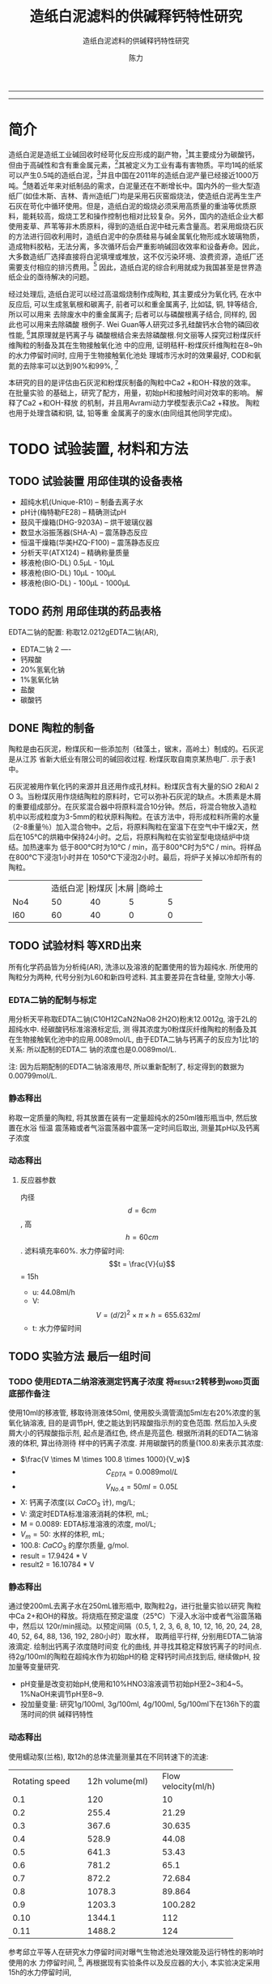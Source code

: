 #+TITLE:  造纸白泥滤料的供碱释钙特性研究
#+SUBTITLE:  造纸白泥滤料的供碱释钙特性研究
#+AUTHOR: 陈力
#+DATE:
#+latex_header: \usepackage{float}
#+latex_header:\usepackage{indentfirst}
#+latex_header:\setlength{\parindent}{2.0cm}
#+latex_header: \usepackage[utf8]{inputenc}
#+latex_header:\usepackage[T1]{fontenc}
#+latex_header:\usepackage{lipsum}
#+latex_header:\usepackage{mwe}
#+latex_header:\usepackage{lmodern}
#+latex_header:\usepackage{graphicx}
#+latex_header:\usepackage{caption}
#+latex_header:\usepackage{floatrow}

#+latex_header: \usepackage[super,square,comma,sort&compress]{natbib}
#+LATEX_HEADER: \usepackage[UTF8]{ctex}


----------------------
\begin{abstract}


白泥是一种在造纸工艺中生产出来的固体废物, 现在已经成为严重环境污染的来源之一. 本实验的目的是探究造纸白泥的供碱释钙特性的研究. 钙和氢氧根的释放主要来自于钙长石, 钙黄长石和以氧化钙(而非碳酸钙)形式存在的石灰, 并且钙黄长石的供碱释钙能力远比钙长石强. 在不同条件下, 如投加量, 孔结构(其主要影响因素为钙/硅比), 制得的陶粒的供碱释钙性能也不同.

具有多孔结构的碳酸钙材料（例如水合硅酸钙，硬硅钙石，托来莫来石等）通过释放钙离子和氢氧根离子在溶液中吸附磷酸盐，并且可以形成羟基磷酸钙, 由此产生的微环境促进了高质量的磷回收，也可以用来吸收了废水中的重金属离子，如硫，铜，锌等。

本研究以水为介质，分别采用静态浸出法或动态浸出法，并结合单因素变量法，探究陶瓷供碱释钙能力的影响因素。

采用EDTA滴定法测定Ca2+浓度；采用pH计测定pH值。

采用Avrami方程、一级扩散方程、Elovich、抛物线扩散方程对钙离子浸出进行动力学模型拟合。

采用XRD、SEM、TEM、光学显微镜分析物相组成及晶体结构变化。以分析纯化学试剂合成的陶瓷系列结果作为对照组，揭示钙长石复相陶瓷的缓释机理，提出内外部调控机制及pH自调节理论。

{{\it keywords:} 硅酸钙水合物; 磷回收; 多孔结构; 制备; pH值; 钙长石; 钙黄长石; }}

\end{abstract}
----------------------

* 简介
造纸白泥是造纸工业碱回收时经苛化反应形成的副产物，[6]其主要成分为碳酸钙，但由于高碱性和含有重金属元素，[8]其被定义为工业有毒有害物质。平均1吨的纸浆可以产生0.5吨的造纸白泥，[1]并且中国在2011年的造纸白泥产量已经接近1000万吨。[2]随着近年来对纸制品的需求，白泥量还在不断增长中。国内外的一些大型造纸厂(如佳木斯、吉林、青州造纸厂)均是采用石灰窑煅烧法，使造纸白泥再生生产石灰在苛化中循环使用。但是，造纸白泥的煅烧必须采用高质量的重油等优质原料，能耗较高，煅烧工艺和操作控制也相对比较复杂。另外，国内的造纸企业大都使用麦草、芦苇等非木质原料，得到的造纸白泥中硅元素含量高。若采用煅烧石灰的方法进行回收利用时，造纸白泥中的杂质硅易与碱金属氧化物形成水玻璃物质，造成物料胶粘，无法分离，多次循环后会严重影响碱回收效率和设备寿命。因此，大多数造纸厂选择直接将白泥填埋或堆放，这不仅污染环境、浪费资源，造纸厂还需要支付相应的排污费用。[3] 因此，造纸白泥的综合利用就成为我国甚至是世界造纸企业的亟待解决的问题。

经过处理后, 造纸白泥可以经过高温煅烧制作成陶粒, 其主要成分为氧化钙, 在水中反应后,
可以生成氢氧根和碳离子, 前者可以和重金属离子, 比如锰, 铜, 锌等结合, 所以可以用来
去除废水中的重金属离子; 后者可以与磷酸根离子结合, 同样的, 因此也可以用来去除磷酸
根例子. Wei Guan等人研究过多孔硅酸钙水合物的磷回收性能, [13]其原理就是钙离子与
磷酸根结合来去除磷酸根.何文丽等人探究过粉煤灰纤维陶粒的制备及其在生物接触氧化池
中的应用, 证明秸秆-粉煤灰纤维陶粒在8~9h的水力停留时间时, 应用于生物接触氧化池处
理城市污水时的效果最好, COD和氨氮的去除率可以达到90%和99%, [14]

本研究的目的是评估由石灰泥和粉煤灰制备的陶粒中Ca2 +和OH-释放的效率。 在批量实验
的基础上，研究了配方，用量，初始pH和接触时间对效率的影响。 解释了Ca2 +和OH-释放
的机制，并且用Avrami动力学模型表示Ca2 +释放。 陶粒也用于处理含磷和铜, 锰, 铅等重
金属离子的废水(由同组其他同学完成)。



* TODO 试验装置, 材料和方法
** TODO 试验装置 :用邱佳琪的设备表格:
- 超纯水机(Unique-R10) -- 制备去离子水
- pH计(梅特勒FE28) -- 精确测试pH
- 鼓风干燥箱(DHG-9203A) -- 烘干玻璃仪器
- 数显水浴振荡器(SHA-A) -- 震荡静态反应
- 恒温干燥箱(华美HZQ-F100) -- 震荡静态反应
- 分析天平(ATX124) -- 精确称量质量
- 移液枪(BIO-DL) 0.5μL - 10μL
- 移液枪(BIO-DL) 10μL - 100μL
- 移液枪(BIO-DL) - 100μL - 1000μL
** TODO 药剂 :用邱佳琪的药品表格:
EDTA二钠的配置: 称取12.0212gEDTA二钠(AR),
- EDTA二钠 2 ----
- 钙羧酸
- 20%氢氧化钠
- 1%氢氧化钠
- 盐酸
- 碳酸钙

** DONE 陶粒的制备
陶粒是由石灰泥，粉煤灰和一些添加剂（硅藻土，锯末，高岭土）制成的。石灰泥是从江苏
省新大纸业有限公司的碱回收过程. 粉煤灰取自南京某热电厂. 示于表1中。

石灰泥被用作氧化钙的来源并且还用作成孔材料。粉煤灰含有大量的SiO 2和Al 2 O 3。当粉煤灰用作烧结陶粒的原料时，它可以弥补石灰泥的缺点。木质素是木屑的重要组成部分。在灰浆混合器中将原料混合10分钟。然后，将混合物放入造粒机中以形成粒度为3-5mm的粒状原料陶粒。在该方法中，将形成粒料所需的水量（2-8重量％）加入混合物中。之后，将原料陶粒在室温下在空气中干燥2天，然后在105℃的烘箱中保持24小时。之后，将原料陶粒在实验室型电烧结炉中烧结。加热速率为
低于800°C时为10°C / min，高于800°C时为5°C / min。将样品在800℃下浸泡1小时并在
1050℃下浸泡2小时。最后，将炉子关掉以冷却所有的陶粒。
+----------+----------+----------+----------+----------+
|          |造纸白泥   |粉煤灰     |木屑       |商岭土     |
+----------+----------+----------+----------+----------+
|No4       |50        |40        |5         |5         |
+----------+----------+----------+----------+----------+
|l60       |60        |40        |0         |0         |
+----------+----------+----------+----------+----------+

** TODO 试验材料 :等XRD出来:
所有化学药品皆为分析纯(AR), 洗涤以及溶液的配置使用的皆为超纯水.
所使用的陶粒分为两种, 代号分别为L60和新四号滤料. 其主要差异在含硅量, 空隙大小等.

*** EDTA二钠的配制与标定
用分析天平称取EDTA二钠(C10H12CaN2NaO8·2H2O)粉末12.0012g, 溶于2L的超纯水中. 经碳酸钙标准溶液标定后, 测
得其浓度为0粉煤灰纤维陶粒的制备及其在生物接触氧化池中的应用.0089mol/L, 由于EDTA二钠与钙离子的反应为1比1的关系:  所以配制的EDTA二
钠的浓度也是0.0089mol/L.

注: 因为后期配制的EDTA二钠溶液用尽, 所以重新配制了, 标定得到的数据为0.00799mol/L.
*** 静态释出
称取一定质量的陶粒, 将其放置在装有一定量超纯水的250ml锥形瓶当中, 然后放置在水浴
恒温
震荡箱或者气浴震荡器中震荡一定时间后取出, 测量其pH以及钙离子浓度
*** 动态释出
**** 反应器参数
内径\[d=6cm\], 高\[h = 60cm\]. 滤料填充率60%. 水力停留时间:
\[t = \frac{V}{u}\] = 15h
- u: 44.08ml/h
- V: \[V = (d/2)^{2} \times \pi \times h = 655.632ml\]
- t: 水力停留时间
** TODO 实验方法 :最后一组时间:
*** TODO 使用EDTA二纳溶液测定钙离子浓度 :将result2转移到word页面底部作备注:
使用10ml的移液管, 移取待测液体50ml, 使用胶头滴管滴加5ml左右20%浓度的氢氧化钠溶液,
目的是调节pH, 使之能达到钙羧酸指示剂的变色范围. 然后加入头皮屑大小的钙羧酸指示剂,
起点是酒红色, 终点是亮蓝色. 根据所消耗的EDTA二钠溶液的体积, 算出待测待
样中的钙离子浓度. 并用碳酸钙的质量(100.8)来表示其浓度:
- $\frac{V \times M \times 100.8 \times 1000}{V_w}$
- \[C_{EDTA} = 0.0089 \text{mol}/L\]
- \[V_{No.4} = 50 ml = 0.05L\]
- X: 钙离子浓度(以 $CaCO_3$ 计), mg/L;
- V: 滴定时EDTA标准溶液消耗的体积, mL;
- M = 0.0089: EDTA标准溶液的浓度, mol/L;
- $V_m = 50$: 水样的体积, mL;
- 100.8: $CaCO_{3}$ 的摩尔质量, g/mol.
- result =  17.9424 * V
- result2 =  16.10784 * V
*** 静态释出
通过使200mL去离子水在250mL锥形瓶中, 取陶粒2g，进行批量实验以研究
陶粒中Ca 2+和OH的释放。将烧瓶在预定温度（25℃）下浸入水浴中或者气浴震荡箱中，然后以
120r/min摇动。以预定间隔（0.5, 1,
2, 3, 6, 8, 10, 12, 16, 20, 24, 28, 40, 52, 64, 88, 136, 192, 280小时）取水样，
取两组平行样, 分别用EDTA二钠溶液滴定. 绘制出钙离子浓度随时间变
化的曲线, 并寻找其稳定释放钙离子的时间点. 待2g/100ml的陶粒在超纯水作为初始pH的稳
定释钙时间点找到后, 继续做pH, 投加量等变量研究.
- pH变量是改变初始pH,使用和10%HNO3溶液调节初始pH至2~3和4~5。1%NaOH来调节pH至8~9.
- 投加量变量: 研究1g/100ml, 3g/100ml, 4g/100ml, 5g/100ml下在136h下的震荡时间的供
  碱释钙特性

*** 动态释出
使用蠕动泵(兰格), 取12h的总体流量测量其在不同转速下的流速:
+--------------------+--------------------+--------------------+
| Rotating speed     |12h volume(ml)      |Flow velocity(ml/h) |
+--------------------+--------------------+--------------------+
|0.1                 |120                 |10                  |
+--------------------+--------------------+--------------------+
|0.2                 |255.4               |21.29               |
+--------------------+--------------------+--------------------+
|0.3                 |367.6               |30.635              |
+--------------------+--------------------+--------------------+
|0.4                 |528.9               |44.08               |
+--------------------+--------------------+--------------------+
|0.5                 |641.3               |53.43               |
+--------------------+--------------------+--------------------+
|0.6                 |781.2               |65.1                |
+--------------------+--------------------+--------------------+
|0.7                 |872.2               |72.684              |
+--------------------+--------------------+--------------------+
|0.8                 |1078.3              |89.864              |
+--------------------+--------------------+--------------------+
|0.9                 |1203.3              |100.282             |
+--------------------+--------------------+--------------------+
|0.10                |1344.1              |112                 |
+--------------------+--------------------+--------------------+
|0.11                |1488.2              |124                 |
+--------------------+--------------------+--------------------+

参考邱立平等人在研究水力停留时间对曝气生物滤池处理效能及运行特性的影响时使用的水
力停留时间, [40], 再根据现有实验条件以及反应器的大小, 本实验决定采用15h的水力停留时间,


* TODO 结果和讨论 :陶粒的物理和化学性质:XRD分析:
** TODO 陶粒的性质 :等l60的SEM也搞到手再分析:
[[file:XRD.png]]
表3显示了陶粒的物理和化学性质，例如表观密度，24小时吸水率，表观孔隙率，圆柱体压
缩强度和可用石灰含量。通过比较，可以注意到陶粒LFS（50wt％石灰泥+ 45wt％粉煤灰+
5wt％锯末）和LFSK（50wt％石灰泥+ 40wt％粉煤灰+ 5wt％锯末+）的24小时吸水率和表观
孔隙率5wt％高岭土）高于陶粒LF（40wt％石灰泥+ 60wt％粉煤灰）和LFD（40wt％石灰泥+
55wt％粉煤灰+ 5wt％硅藻土）。在1050℃下烧结2小时后，锯末中的木质素被烧掉，因此木
屑的添加增加了陶粒中用于吸水的可用空间。对于陶粒，有一种趋势是较高的水吸附和孔隙
率可以显着降低密度和抗压强度[31]。陶粒的性质符合这一趋
势。

陶粒的XRD图谱如图1所示。钙钛矿（CaAl2Si2O8），钙黄长石（Ca2Al2SiO7），硅灰石
（CaSiO3）和石英（SiO2）被观察为主要晶相，这是由烧结过程中的固态反应产生的。 。
有人提出低温制造[21]和Na和K等杂质的存在会降低钙长石和钙黄长石的晶体结构稳定性。
结果，在这项研究中，钙长石和钙黄长石的一部分可能会不一致地溶解，如方程式（2）和（3）所示。
, [32]。此外，可利用的石灰和水之间的反应也带来更多的Ca 2+和OH-释放，如公式1所示。 （4）。因此，这些结晶相的存在确保了从制备的陶粒中释放出Ca 2+和OH-。

2Ca₂Al₂Si₂O₈ + 3H₂O = Ca²⁺ + 2OH⁻ + Al₂[Si₂O₅]OH₄ (2)

2Ca₂Al₂SiO₇ + 9H₂O = 4Ca²⁺ + 6OH⁻ + 2Al[OH]₄⁻ + Al₂[Si₂O₅][OH]₄ (3)

CaO + H₂O = Ca²⁺ + 2OH⁻ (4)

[[file:新4号/20190416FC0004-08000.tif]]
[[file:新4号/20190416FC0004-08001.tif]]
[[file:新4号/20190416FC0004-08002.tif]]
[[file:新4号/20190416FC0004-08003.tif]]
[[file:新4号/20190416FC0004-08004.tif]]
[[file:新4号/20190416FC0004-08005.tif]]
图2显示了陶粒的SEM图像。可以清楚地观察到许多连通或开孔扫描。这些孔隙是由石灰泥中
CaCO3分解和锯末燃烧产生的积聚气体释放而产生的。通过比较图2a-d，可以看出陶粒LFS和
LFSK比陶粒LF和LFD含有更多的孔，这与它们的吸水性和表观孔隙率结果一致。石灰泥由于
其高碱度和各种重金属离子的存在而被归类为有毒工业废物。陶粒主要由废石灰泥和粉煤灰
制成，因此对浸出毒性的了解对于评估固体废物的安全性至关重要。

陶粒l60和新4号渗滤液的所有测试元素浓度均低于立法标准的限值，表明由石灰泥制备的陶粒是绿色材料，可用于废水处理。
** 影响Ca²与⁺OH⁻的因素
*** 配方
图3显示了不同陶粒的Ca2+和OH-释放效率。 显然，陶粒新4号比陶粒l60释放出更多的Ca2 +
和OH-。 释放过程可分为两个步骤：快速初始释放（约132h分钟）主要是由于方程式（4）
中的快速反应。 随后释放较慢，主要是由于方程式（2）和（3）反应较慢。 然后，浓度
和pH值变得恒定，即达到平衡。 陶粒新4号, l60释放的Ca2 +浓度在280h时分别为
123.7082mg/L, 因此，对于陶粒LF和LFD，OH-的释放使水溶液的pH值保持在9.3-9.8，对于陶粒LFS和LFSK，pH值保持在10.0-10.5。 根据Avrami动力学模型绘制不同陶粒的Ca 2+释放的实验数据，如等式（5）所示[33]，

- ln(1 - x) = ktⁿ (5)

 其中k是动力学常数，n是固体的特征常数，t是反应时间（min），x是分数转化率。 x =
  Cₜ/Cₘₐₓ，Cₜ(mg/L)是时刻t的浓度，Cmax是最大浓度(mg/L)。特征常数n为
  0.9019, [34]。通过将Avrami动力学模型拟合到从图3a获得的实验数据来确定动力学常数
  （k）。表5显示了拟合的结果。相关系数（R²）表明该模型能够比陶粒LF和LFD更好地描
  述陶粒LFS和LFSK的Ca2 +释放。此外，陶粒LFS和LFSK的Ca2 +释放速率（k）快于陶粒LFS
  和LFSK，这与图3a非常一致。 [34]报道，Ca2+在富含钙的材料中释放得更快，具有更大
  的比表面积。在表3和图2中，陶粒LFS和LFSK的表观孔隙率显着高于陶粒LF和LFD，表明陶
  粒LFS和LFSK具有更好的孔结构和更大的比表面积。因此，陶粒LFS和LFSK的Ca2 +和OH-释
  放效率高于陶粒LF和LFD。考虑到圆柱体的抗压强度（陶粒LFS和LFSK分别为0.79和
  2.43MPa），选择陶粒LFSK作为研究其他因素的最佳候选者。

  通过XRD进一步研究了Ca2+ 和OH-释放的机理。在图1中，钙长石被确定为陶粒LF和LFD的主要相，而钙黄长石是陶粒
  l60和新3号的主要相。图3中的结果可以推断，钙黄长石中Ca 2+和OH-释放的能力强于钙长石的能力。

[[file:l60.png]]
Fig.3 与不同陶粒接触的水溶液的Ca²⁺浓度（a）和pH值（b）。 条件：剂量= 4g / 200mL，温度= 25℃，初始pH = 7.20。

*** 剂量的影响
图5显示了陶粒LFSK的Ca 2+和OH-释放效率与剂量在2和10g之间的函数。 在720分钟时，对于2,4,6,8和10g的剂量，Ca 2+浓度分别为58.99,92.20,138.48,147.45和156.47mg / L. 因此，OH-的释放使pH值保持在10.2-10.9的范围内。 Ca2 +和OH-释放的差异主要反映在较慢的后续释放过程中，并且Ca2 +浓度并不总是与剂量成正比地增加。 因此，这些结果可为废水处理中剂量的选择提供参考。
[[file:No4-dosage.png]]

*** 初始pH的影响
图7显示当水溶液的初始pH值在2.37和10.74之间变化时，陶粒LFSK的Ca 2+和OH-释放效率的变化。可以观察到，除了初始pH为2.37之外，Ca 2+浓度和OH-值没有显示出明显的差异。当初始pH从4.68变为10.74时，Ca2 +浓度在92.20-127.39mg / L范围内，最终pH值在720min时在10.6-10.9范围内。然而，当初始pH值为2.37时，Ca2 +浓度显示急剧增加至321.08mg / L，最终pH值在720min时降至5.14。此外，在720分钟后，陶粒的缓慢释放过程仍在进行。众所周知，硅灰石在盐酸中不稳定，因此陶粒中该相的一部分可能会溶解，如式（1）所示。 （6），导致Ca2 +浓度增加。此外，大部分OH-释放出来
陶粒与H +反应，以提高pH值
水溶液，如方程式1所示。 （7）。可以这样说
制备的陶粒具有调节pH值的能力
废水。值得注意的是，他们可以保持弱酸性和
最终碱性条件下的碱性废水也有
对Ca2 +的释放没有明显影响。

CaSiO₃ + 2H⁺ = Ca²⁺ + SiO₂ + H₂O    (6)
H⁺ + OH⁻ = H₂O                   (7)

为了研究酸性水溶液（pH = 2.37）对陶粒的进一步影响，批量实验前后陶粒LFSK的XRD图谱如图8所示。可以看出酸性水溶液不影响 特别是主晶相和在2θ= 10-20°范围内的扩散峰，表明发生了晶体结构的微观变化。 因此，制备的陶粒可以在各种pH条件下用于废水中。
** TODO 动态释出
** Ca^{2+}释放动力学
\setlength{\parindent}{1.0cm}
实验表明，Ca^{2+}浓度随着Ca/Si摩尔比的增加而增加(图7)。从雪硅钙石释放的
Ca^{2+}浓度，CSH: Ca/Si = 1.6和CSH: Ca/Si = 2.2分别为2.10, 3.56, 4.91mg/g。
根据Avrami动力学模型方程(方程(2)绘制Ca^{2+}释放的实验能力)。cite:demirkıran07_dissol_kinet_ulexit_perch_acid_solut
\par

\[-\ln(1-x) = kt^{n} \ \ \ (2)\]

\setlength{\parindent}{1.0cm}
其中k是动力学常数，n是固体的特征常数，t是反应时间(min)和x(x¼Ct/ C_{max}，Ct是时间t的浓度(mg/L)，C_{max}是最大浓度(mg)/L))是分数转换。特征常数n为0.9019。通过将Avrami动力学模型拟合到从图6(表2)获得的实验数据来确定动力学常数。高相关系数(R2> 0.99)表明该模型可以很好地描述Ca^{2+}释放规律。
\par


\setlength{\parindent}{1.0cm}
如表2所示，随着Ca/Si摩尔比的增加，k变大。结合材料的比表面积(S)，可以建立k和S之间的关系(方程(3))。
\par

\[k = 0.022S^{0.292} \ \ R = 0.9135 \ \ \ (3)\]

\setlength{\parindent}{1.0cm}
根据方程(3)样品的比表面积和Ca^{2+}释放速率相互吻合良好。通过用方程(3)代替，得到比表面积与Ca^{2+}溶解浓度之间的关系进入方程(2)。
\par

\[-\ln(1-x) = 0.022S^{0.292}t^{0.9019} \ \ \ (4)\]

\setlength{\parindent}{1.0cm}
根据方程(4)，Ca^{2+}释放浓度与比表面积有关。该结果证明了Ca/Si摩尔比对磷回收能力的影响。Ca/Si摩尔比影响孔结构和Ca^{2+}释放能力。由于比表面积较大，Ca^{2+}释放得更快。多孔结构提供了维持高浓度Ca{2+}释放的局部条件。比较CSH: Ca/Si = 1.6与CSH: Ca/Si = 2.2，前者具有较高的磷回收性能。因此，Ca^{2+}释放规律是磷回收性能的关键。CSH: Ca/Si = 1.6可以释放适当浓度的Ca^{2+}和OH^{-}以维持pH值在8.5-9.5之间。磷酸盐以这些pH值范围内的HPO^{2-}_{4}形式存在.cite:liu12_remov_high_concen_phosp_by_calcit Ca^{2+}，OH^{-}和HPO^{2-}_{4}形成高浓度的局部条件。这种条件(pH = 8.5-9.5)有利于羟基磷灰石的形成。
\par

\setlength{\parindent}{1.0cm}
可以通过XRD进一步研究该机理。比较样品的XRD图谱(图8)。当Ca/Si摩尔比为0.6:1和1:1时，
生产硬硅钙石(PDF卡23 0125，化学式Ca_{6}Si_{6}O_{17}(OH)_{2})。对于CSH: Ca/Si =
0.6，SiO 2的主峰出现在20.3051和21.5621。CSH中的主峰: Ca/Si = 1.6和CSH: Ca/Si = 2.2
归属于jennite(PDF卡18-1206;式Ca_{9}Si_{6}O_{18}(OH)_{6}·8H_{2}O;理论Ca/Si摩尔比
为1.5)。CSH: Ca/Si = 2.2的XRD图谱显示存在Ca(OH)_{2}。形成的Ca(OH)_{2}的覆盖率与基于FESEM观察的结果完全一致[27]。
\par

\begin{figure}
    \centering
    \begin{minipage}{0.45\textwidth}
        \centering
        \includegraphics[width=0.9\textwidth]{fig.7.png} % first figure itself
        \caption{样品中释放的Ca^{2+}浓度}
    \end{minipage}\hfill
    \begin{minipage}{0.45\textwidth}
        \centering
        \includegraphics[width=0.9\textwidth]{fig.8.png} % second figure itself
        \caption{样品的X射线衍射(XRD)图案。}
    \end{minipage}
\end{figure}

\setlength{\parindent}{1.0cm}
实验表明，与硬硅钙石和雪硅钙石相比，jennite具有更强的Ca^{2+}释放能力。低Ca/Si
摩尔比导致白炭黑过剩。因此，在材料表面上形成富含Si的层并阻止Ca^{2+}释放。随后,
材料的磷回收能力下降。Ca(OH)_{2}的形成是由于具有高Ca/Si摩尔比的碳化物残余物的
过剩。由于Ca(OH)_{2}的存在，CSH的单磷去除效率: Ca/Si = 2.2优于其他样品。然而,
大量的Ca^{2+}被释放并与浸入合成溶液中的材料一样快地与磷酸根离子反应。羟基磷灰石层在短时间内形成并导致孔结构的阻塞。因此Ca^{2+}释放能力下降。
\par

* 总结
通过1050℃的固态反应，石灰泥和粉煤灰在陶粒生产中成功回收。对制备的陶粒的性质，结
晶相和微观结构进行了表征。 在批量实验的基础上，研究了配方，用量，温度，初始pH和
接触时间对陶粒中Ca2 +和OH-释放的影响。 由其他组员评估了陶粒的磷和铜离子去除性能。
从该研究中推导出以下具体结论。
** 变量
\[Ca^{2+}\]和\[OH^{-}\]从陶粒中释放出来，主要是由于钙长石，钙黄长石和剩余由氧化
 钙组成的石灰来溶解。 与钙长石相比，钙黄长石具有更强的\[Ca^{2+}\]和OH-释放能力。
 Avrami动力学模型很好地拟合了\[Ca^{2+}\]释放。 孔隙率，剂量, pH的改变与\[Ca^{2+}\]浓度的增加有关

** 陶粒具有改变水溶液pH的强大能力
值得注意的是，在各种条件下, 它们仍然可以（pH = 9.3-10.9）保持水溶液在碱性条件下，并且\[Ca^{2+}\]的释放不受影响。
*** TODO 在酸性条件下
*** TODO 在碱性条件下

\(x_{N}^2-N = x_{N+1}^2-N-1\)

* 引用
[6] Cheng, J., Zhou, J., Liu, J., Cao, X., Cen, K., 2009. Physicochemical
characterizations and desulfurization properties in coal
combustion of three calcium and sodium industrial wastes.
Energy Fuel 23 (-), 2506–2516.

[8] Martins, F.M., Martins, J.M., Ferracin, L.C., da Cunha, C.J., 2007.
Mineral phases of green liquor dregs, slaker grits, lime mud and wood ash of a Kraft pulp and paper mill. J. Hazard. Mater.
147 (s 1–2), 610–617.

[1] Wirojanagud, W., Tantemsapya, N., Tantriratna, P., 2004.
Precipitation of heavy metals by lime mud waste of pulp and
paper mill. Songklanakarin J. Sci. Technol. 26, 45–53 (Suppl.).

[2] Sun, R.Y., Li, Y.J., Liu, C.T., Xie, X., Lu, C.M., 2013. Utilization of lime
mud from paper mill as CO2 absorbent in calcium looping
process. Chem. Eng. J. 221 (4), 124–132.

[3] Huber, P., Ossard, S., Fabry, B., Bermond, C., Craperi, D., Fourest, E.,
2014. Conditions for cost-efficient reuse of biological sludge for
paper and board manufacturing. J. Clean. Prod. 66 (2), 65–74.

[13] Wei Guan，Fangying Jin，Qingkong Chen，Peng Yan，Qian Zhang, 2012,
Preparation and phosphorus recovery performance of porous calcium-silicate-hydrate


[14] 何文莉等人, 粉煤灰纤维陶粒的制备及其在生物接触氧化池中的应用 2010, 安徽理工

[21] Qin, J., Cui, C., Cui, X.Y., Ahmad, H., Yang, C.M., Yang, S.H., 2015.
Recycling of lime mud and fly ash for fabrication of anorthite
ceramic at low sintering temperature. Ceram. Int. 41 (4),
5648–5655.

[31] Huang, C.P., Pan, J.R.S., Liu, Y.R., 2005. Mixing water treatment
residual with excavation waste soil in brick and artificial
aggregate making. J. Environ. Eng. 131 (2), 272–277.

[32] Shen, Z.L., Zhu, W.H., Zhong, Z.S., 1993. The foundation of
hydrogeochemistry. Geological Publishing House, Beijing (In
Chinese).

[33] Demirkiran, N., Kunkul, A., 2007. Dissolution kinetics of ulexite in
perchloric acid solutions. Int. J. Miner. Process. 83 (s 1–2), 76–80.

[34] Guan, W., Ji, F.Y., Chen, Q.K., Yan, P., Zhang, Q., 2013. Preparation
and phosphorus recovery performance of porous
calcium-silicate-hydrate. Ceram. Int. 39 (2), 1385–1391.

[35] Ma, L.D., 2004. The diffraction of polycrystal by X ray in the
modern — The experimental technology and data analysis.
Chemical Industry Press, Beijing (In Chinese).

[40]邱立平, 马军, 张立昕. 水力停留时间对曝气生物滤池处理效能及运行特性的影响[J]. 环境污染与防治, 2004, 26(6):433-436.
